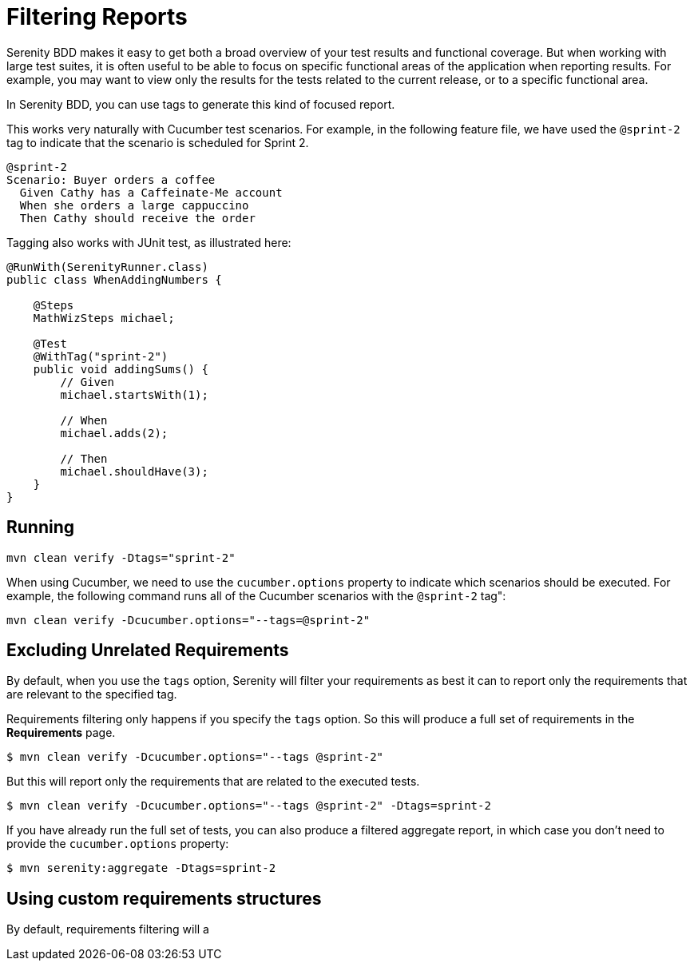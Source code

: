 
= Filtering Reports
Serenity BDD makes it easy to get both a broad overview of your test results and functional coverage. But when working with large test suites, it is often useful to be able to focus on specific functional areas of the application when reporting results. For example, you may want to view only the results for the tests related to the current release, or to a specific functional area.

In Serenity BDD, you can use tags to generate this kind of focused report.

This works very naturally with Cucumber test scenarios. For example, in the following feature file, we have used the `@sprint-2` tag to indicate that the scenario is scheduled for Sprint 2.

[source,gherkin]
----

@sprint-2
Scenario: Buyer orders a coffee
  Given Cathy has a Caffeinate-Me account
  When she orders a large cappuccino
  Then Cathy should receive the order
----

Tagging also works with JUnit test, as illustrated here:

[source,java]
----
@RunWith(SerenityRunner.class)
public class WhenAddingNumbers {

    @Steps
    MathWizSteps michael;

    @Test
    @WithTag("sprint-2")
    public void addingSums() {
        // Given
        michael.startsWith(1);

        // When
        michael.adds(2);

        // Then
        michael.shouldHave(3);
    }
}
----

== Running

----
mvn clean verify -Dtags="sprint-2"
----

When using Cucumber, we need to use the `cucumber.options` property to indicate which scenarios should be executed. For example, the following command runs all of the Cucumber scenarios with the `@sprint-2` tag":

----
mvn clean verify -Dcucumber.options="--tags=@sprint-2"
----

== Excluding Unrelated Requirements

By default, when you use the `tags` option, Serenity will filter your requirements as best it can to report only the requirements that are relevant to the specified tag.

Requirements filtering only happens if you specify the `tags` option. So this will produce a full set of requirements in the *Requirements* page.
```
$ mvn clean verify -Dcucumber.options="--tags @sprint-2"
```

But this will report only the requirements that are related to the executed tests.
```
$ mvn clean verify -Dcucumber.options="--tags @sprint-2" -Dtags=sprint-2
```

If you have already run the full set of tests, you can also produce a filtered aggregate report, in which case you don't need to provide the `cucumber.options` property:
```
$ mvn serenity:aggregate -Dtags=sprint-2
```

== Using custom requirements structures

By default, requirements filtering will a
